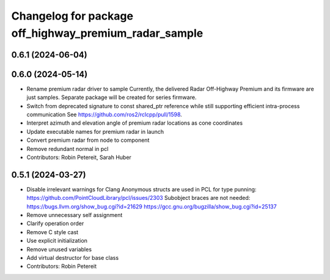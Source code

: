 ^^^^^^^^^^^^^^^^^^^^^^^^^^^^^^^^^^^^^^^^^^^^^^^^^^^^^^
Changelog for package off_highway_premium_radar_sample
^^^^^^^^^^^^^^^^^^^^^^^^^^^^^^^^^^^^^^^^^^^^^^^^^^^^^^

0.6.1 (2024-06-04)
------------------

0.6.0 (2024-05-14)
------------------
* Rename premium radar driver to sample
  Currently, the delivered Radar Off-Highway Premium and its firmware are just samples.
  Separate package will be created for series firmware.
* Switch from deprecated signature to const shared_ptr reference while still supporting efficient intra-process communication
  See https://github.com/ros2/rclcpp/pull/1598.
* Interpret azimuth and elevation angle of premium radar locations as cone coordinates
* Update executable names for premium radar in launch
* Convert premium radar from node to component
* Remove redundant normal in pcl
* Contributors: Robin Petereit, Sarah Huber

0.5.1 (2024-03-27)
------------------
* Disable irrelevant warnings for Clang
  Anonymous structs are used in PCL for type punning:
  https://github.com/PointCloudLibrary/pcl/issues/2303
  Subobject braces are not needed:
  https://bugs.llvm.org/show_bug.cgi?id=21629
  https://gcc.gnu.org/bugzilla/show_bug.cgi?id=25137
* Remove unnecessary self assignment
* Clarify operation order
* Remove C style cast
* Use explicit initialization
* Remove unused variables
* Add virtual destructor for base class
* Contributors: Robin Petereit

